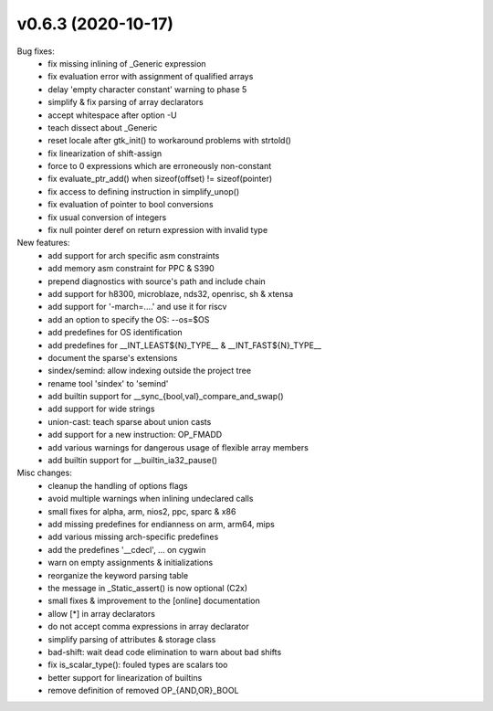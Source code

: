 v0.6.3 (2020-10-17)
===================

Bug fixes:
  * fix missing inlining of _Generic expression
  * fix evaluation error with assignment of qualified arrays
  * delay 'empty character constant' warning to phase 5
  * simplify & fix parsing of array declarators
  * accept whitespace after option -U
  * teach dissect about _Generic
  * reset locale after gtk_init() to workaround problems with strtold()
  * fix linearization of shift-assign
  * force to 0 expressions which are erroneously non-constant
  * fix evaluate_ptr_add() when sizeof(offset) != sizeof(pointer)
  * fix access to defining instruction in simplify_unop()
  * fix evaluation of pointer to bool conversions
  * fix usual conversion of integers
  * fix null pointer deref on return expression with invalid type

New features:
  * add support for arch specific asm constraints
  * add memory asm constraint for PPC & S390
  * prepend diagnostics with source's path and include chain
  * add support for h8300, microblaze, nds32, openrisc, sh & xtensa
  * add support for '-march=....' and use it for riscv
  * add an option to specify the OS: --os=$OS
  * add predefines for OS identification
  * add predefines for __INT_LEAST${N}_TYPE__ & __INT_FAST${N}_TYPE__
  * document the sparse's extensions
  * sindex/semind: allow indexing outside the project tree
  * rename tool 'sindex' to 'semind'
  * add builtin support for __sync_{bool,val}_compare_and_swap()
  * add support for wide strings
  * union-cast: teach sparse about union casts
  * add support for a new instruction: OP_FMADD
  * add various warnings for dangerous usage of flexible array members
  * add builtin support for  __builtin_ia32_pause()

Misc changes:
  * cleanup the handling of options flags
  * avoid multiple warnings when inlining undeclared calls
  * small fixes for alpha, arm, nios2, ppc, sparc & x86
  * add missing predefines for endianness on arm, arm64, mips
  * add various missing arch-specific predefines
  * add the predefines '__cdecl', ... on cygwin
  * warn on empty assignments & initializations
  * reorganize the keyword parsing table
  * the message in _Static_assert() is now optional (C2x)
  * small fixes & improvement to the [online] documentation
  * allow [*] in array declarators
  * do not accept comma expressions in array declarator
  * simplify parsing of attributes & storage class
  * bad-shift: wait dead code elimination to warn about bad shifts
  * fix is_scalar_type(): fouled types are scalars too
  * better support for linearization of builtins
  * remove definition of removed OP_{AND,OR}_BOOL
